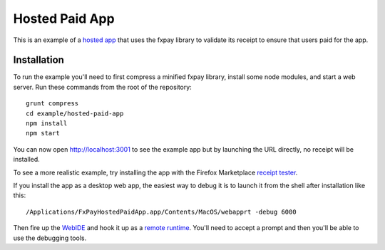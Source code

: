 ===============
Hosted Paid App
===============

This is an example of a `hosted app`_ that uses the fxpay library to
validate its receipt to ensure that users paid for the app.

Installation
------------

To run the example you'll need to first compress a
minified fxpay library, install some node modules, and start a web server.
Run these commands from the root of the repository::

    grunt compress
    cd example/hosted-paid-app
    npm install
    npm start

You can now open http://localhost:3001 to see the example app but by
launching the URL directly, no receipt will be installed.

To see a more realistic example, try installing the app with the
Firefox Marketplace `receipt tester`_.

If you install the app as a desktop web app,
the easiest way to debug it is to launch it from the
shell after installation like this::

    /Applications/FxPayHostedPaidApp.app/Contents/MacOS/webapprt -debug 6000

Then fire up the `WebIDE`_ and hook it up as a `remote runtime`_.
You'll need to accept a prompt and then you'll be able to use
the debugging tools.

.. _`hosted app`: https://developer.mozilla.org/en-US/Marketplace/Options/Hosted_apps
.. _`receipt tester`: https://marketplace.firefox.com/developers/test/receipts/
.. _`remote runtime`: https://developer.mozilla.org/en-US/docs/Tools/Remote_Debugging/Debugging_Firefox_Desktop
.. _`WebIDE`: https://developer.mozilla.org/en-US/docs/Tools/WebIDE
